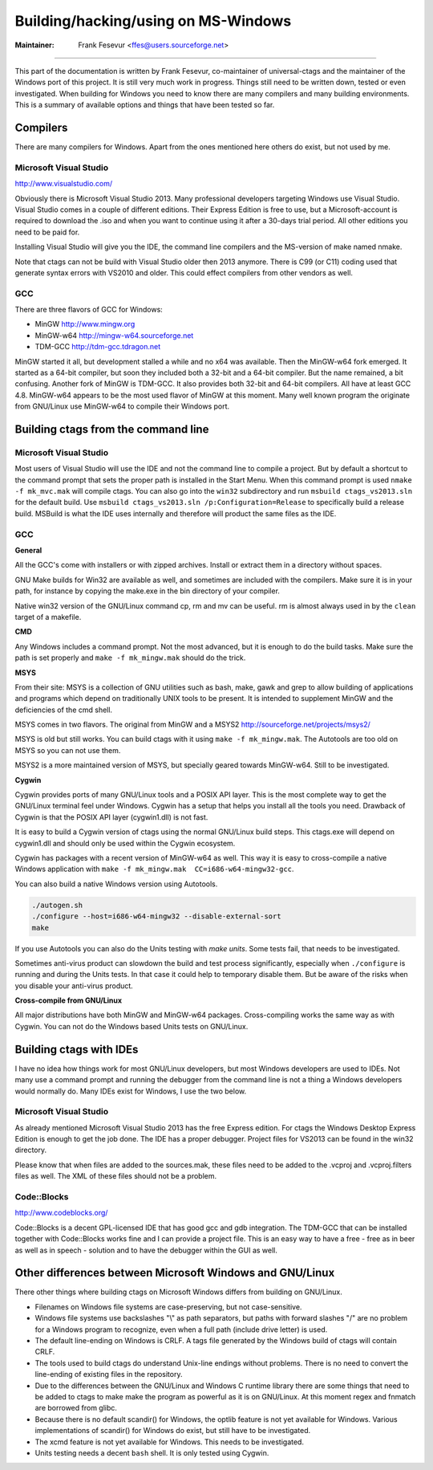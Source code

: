 Building/hacking/using on MS-Windows
-----------------------------------------------------------------------------

:Maintainer: Frank Fesevur <ffes@users.sourceforge.net>

----

This part of the documentation is written by Frank Fesevur, co-maintainer of universal-ctags and the maintainer of the Windows port of this project. It is still very much work in progress. Things still need to be written down, tested or even investigated. When building for Windows you need to know there are many compilers and many building environments. This is a summary of available options and things that have been tested so far.


Compilers
~~~~~~~~~~~~~~~~~~~~~~~~~~~~~~~~~~~~~~~~~~~~~~~~~~~~~~~~~~~~~~~~~~~~~~~~~~~~~

There are many compilers for Windows. Apart from the ones mentioned here others do exist, but not used by me.


Microsoft Visual Studio
.............................................................................
http://www.visualstudio.com/

Obviously there is Microsoft Visual Studio 2013. Many professional developers targeting Windows use Visual Studio. Visual Studio comes in a couple of different editions. Their Express Edition is free to use, but a Microsoft-account is required to download the .iso and when you want to continue using it after a 30-days trial period. All other editions you need to be paid for.

Installing Visual Studio will give you the IDE, the command line compilers and the MS-version of make named nmake.

Note that ctags can not be build with Visual Studio older then 2013 anymore. There is C99 (or C11) coding used that generate syntax errors with VS2010 and older. This could effect compilers from other vendors as well.


GCC
.............................................................................

There are three flavors of GCC for Windows:

- MinGW http://www.mingw.org
- MinGW-w64 http://mingw-w64.sourceforge.net
- TDM-GCC http://tdm-gcc.tdragon.net

MinGW started it all, but development stalled a while and no x64 was available. Then the MinGW-w64 fork emerged. It started as a 64-bit compiler, but soon they included both a 32-bit and a 64-bit compiler. But the name remained, a bit confusing. Another fork of MinGW is TDM-GCC. It also provides both 32-bit and 64-bit compilers. All have at least GCC 4.8. MinGW-w64 appears to be the most used flavor of MinGW at this moment. Many well known program the originate from GNU/Linux use MinGW-w64 to compile their Windows port.

Building ctags from the command line
~~~~~~~~~~~~~~~~~~~~~~~~~~~~~~~~~~~~~~~~~~~~~~~~~~~~~~~~~~~~~~~~~~~~~~~~~~~~~

Microsoft Visual Studio
.............................................................................

Most users of Visual Studio will use the IDE and not the command line to compile a project. But by default a shortcut to the command prompt that sets the proper path is installed in the Start Menu. When this command prompt is used ``nmake -f mk_mvc.mak`` will compile ctags. You can also go into the ``win32`` subdirectory and run ``msbuild ctags_vs2013.sln`` for the default build. Use ``msbuild ctags_vs2013.sln /p:Configuration=Release`` to specifically build a release build. MSBuild is what the IDE uses internally and therefore will product the same files as the IDE.

GCC
.............................................................................

**General**

All the GCC's come with installers or with zipped archives. Install or extract them in a directory without spaces.

GNU Make builds for Win32 are available as well, and sometimes are included with the compilers. Make sure it is in your path, for instance by copying the make.exe in the bin directory of your compiler.

Native win32 version of the GNU/Linux command cp, rm and mv can be useful. rm is almost always used in by the ``clean`` target of a makefile.


**CMD**

Any Windows includes a command prompt. Not the most advanced, but it is enough to do the build tasks. Make sure the path is set properly and ``make -f mk_mingw.mak`` should do the trick.

**MSYS**

From their site: MSYS is a collection of GNU utilities such as bash, make, gawk and grep to allow building of applications and programs which depend on traditionally UNIX tools to be present. It is intended to supplement MinGW and the deficiencies of the cmd shell.

MSYS comes in two flavors. The original from MinGW and a MSYS2 http://sourceforge.net/projects/msys2/

MSYS is old but still works. You can build ctags with it using ``make -f mk_mingw.mak``. The Autotools are too old on MSYS so you can not use them.

MSYS2 is a more maintained version of MSYS, but specially geared towards MinGW-w64. Still to be investigated.

**Cygwin**

Cygwin provides ports of many GNU/Linux tools and a POSIX API layer. This is the most complete way to get the GNU/Linux terminal feel under Windows. Cygwin has a setup that helps you install all the tools you need. Drawback of Cygwin is that the POSIX API layer (cygwin1.dll) is not fast.

It is easy to build a Cygwin version of ctags using the normal GNU/Linux build steps. This ctags.exe will depend on cygwin1.dll and should only be used within the Cygwin ecosystem.

Cygwin has packages with a recent version of MinGW-w64 as well. This way it is easy to cross-compile a native Windows application with ``make -f mk_mingw.mak  CC=i686-w64-mingw32-gcc``.

You can also build a native Windows version using Autotools.

.. code-block:: bash

	./autogen.sh
	./configure --host=i686-w64-mingw32 --disable-external-sort
	make

If you use Autotools you can also do the Units testing with `make units`. Some tests fail, that needs to be investigated.

Sometimes anti-virus product can slowdown the build and test process significantly, especially when ``./configure`` is running and during the Units tests. In that case it could help to temporary disable them. But be aware of the risks when you disable your anti-virus product.

**Cross-compile from GNU/Linux**

All major distributions have both MinGW and MinGW-w64 packages. Cross-compiling works the same way as with Cygwin. You can not do the Windows based Units tests on GNU/Linux.


Building ctags with IDEs
~~~~~~~~~~~~~~~~~~~~~~~~~~~~~~~~~~~~~~~~~~~~~~~~~~~~~~~~~~~~~~~~~~~~~~~~~~~~~

I have no idea how things work for most GNU/Linux developers, but most Windows developers are used to IDEs. Not many use a command prompt and running the debugger from the command line is not a thing a Windows developers would normally do. Many IDEs exist for Windows, I use the two below.

Microsoft Visual Studio
.............................................................................

As already mentioned Microsoft Visual Studio 2013 has the free Express edition. For ctags the Windows Desktop Express Edition is enough to get the job done. The IDE has a proper debugger. Project files for VS2013 can be found in the win32 directory.

Please know that when files are added to the sources.mak, these files need to be added to the .vcproj and .vcproj.filters files as well. The XML of these files should not be a problem.

Code::Blocks
.............................................................................
http://www.codeblocks.org/

Code::Blocks is a decent GPL-licensed IDE that has good gcc and gdb integration. The TDM-GCC that can be installed together with Code::Blocks works fine and I can provide a project file. This is an easy way to have a free - free as in beer as well as in speech - solution and to have the debugger within the GUI as well.


Other differences between Microsoft Windows and GNU/Linux
~~~~~~~~~~~~~~~~~~~~~~~~~~~~~~~~~~~~~~~~~~~~~~~~~~~~~~~~~~~~~~~~~~~~~~~~~~~~~

There other things where building ctags on Microsoft Windows differs from building on GNU/Linux.

- Filenames on Windows file systems are case-preserving, but not case-sensitive.
- Windows file systems use backslashes "\\" as path separators, but paths with forward slashes "/" are no problem for a Windows program to recognize, even when a full path (include drive letter) is used.
- The default line-ending on Windows is CRLF. A tags file generated by the Windows build of ctags will contain CRLF.
- The tools used to build ctags do understand Unix-line endings without problems. There is no need to convert the line-ending of existing files in the repository.
- Due to the differences between the GNU/Linux and Windows C runtime library there are some things that need to be added to ctags to make make the program as powerful as it is on GNU/Linux. At this moment regex and fnmatch are borrowed from glibc.
- Because there is no default scandir() for Windows, the optlib feature is not yet available for Windows. Various implementations of scandir() for Windows do exist, but still have to be investigated.
- The xcmd feature is not yet available for Windows. This needs to be investigated.
- Units testing needs a decent ``bash`` shell. It is only tested using Cygwin.
